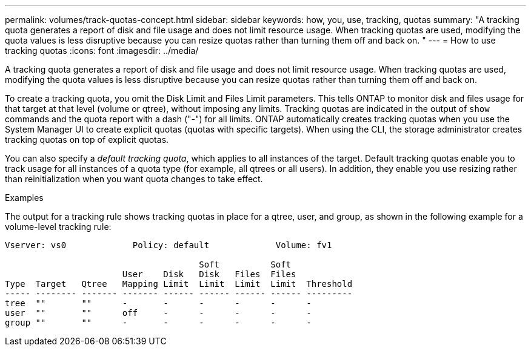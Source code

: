 ---
permalink: volumes/track-quotas-concept.html
sidebar: sidebar
keywords: how, you, use, tracking, quotas
summary: "A tracking quota generates a report of disk and file usage and does not limit resource usage. When tracking quotas are used, modifying the quota values is less disruptive because you can resize quotas rather than turning them off and back on.
"
---
= How to use tracking quotas
:icons: font
:imagesdir: ../media/

[.lead]
A tracking quota generates a report of disk and file usage and does not limit resource usage. When tracking quotas are used, modifying the quota values is less disruptive because you can resize quotas rather than turning them off and back on.

To create a tracking quota, you omit the Disk Limit and Files Limit parameters. This tells ONTAP to monitor disk and files usage for that target at that level (volume or qtree), without imposing any limits. Tracking quotas are indicated in the output of `show` commands and the quota report with a dash ("-") for all limits. ONTAP automatically creates tracking quotas when you use the System Manager UI to create explicit quotas (quotas with specific targets). When using the CLI, the storage administrator creates tracking quotas on top of explicit quotas.

You can also specify a _default tracking quota_, which applies to all instances of the target. Default tracking quotas enable you to track usage for all instances of a quota type (for example, all qtrees or all users). In addition, they enable you use resizing rather than reinitialization when you want quota changes to take effect.

.Examples

The output for a tracking rule shows tracking quotas in place for a qtree, user, and group, as shown in the following example for a volume-level tracking rule:

----
Vserver: vs0             Policy: default             Volume: fv1

                                      Soft          Soft
                       User    Disk   Disk   Files  Files
Type  Target   Qtree   Mapping Limit  Limit  Limit  Limit  Threshold
----- -------- ------- ------- ------ ------ ------ ------ ---------
tree  ""       ""      -       -      -      -      -      -
user  ""       ""      off     -      -      -      -      -
group ""       ""      -       -      -      -      -      -
----

// DP - August 5 2024 - ONTAP-2121
// 2023 SEP 26, ONTAPDOC 1323